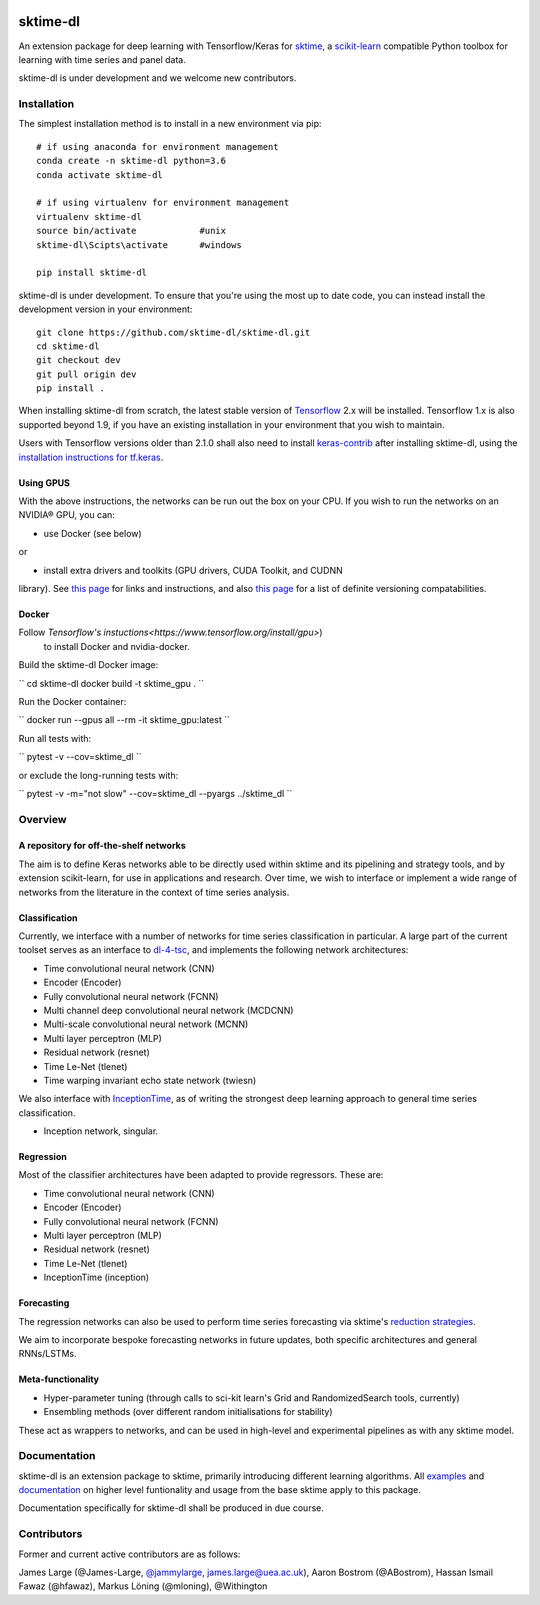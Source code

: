 .. image:: https://travis-ci.com/sktime/sktime-dl.svg?branch=master
    :target: https://travis-ci.com/sktime/sktime-dl
.. image:: https://badge.fury.io/py/sktime-dl.svg
    :target: https://badge.fury.io/py/sktime-dl
.. image:: https://badges.gitter.im/sktime/community.svg
    :target: https://gitter.im/sktime/community?utm_source=badge&utm_medium=badge&utm_campaign=pr-badge


sktime-dl
=========
An extension package for deep learning with Tensorflow/Keras for `sktime <https://github.com/alan-turing-institute/sktime>`__, a `scikit-learn <https://github.com/scikit-learn/scikit-learn>`__ compatible Python toolbox for learning with time series and panel data. 

sktime-dl is under development and we welcome new contributors.

Installation
------------

The simplest installation method is to install in a new environment via pip:
::
	# if using anaconda for environment management
	conda create -n sktime-dl python=3.6
	conda activate sktime-dl
	
	# if using virtualenv for environment management
	virtualenv sktime-dl
	source bin/activate            #unix
	sktime-dl\Scipts\activate      #windows
	
	pip install sktime-dl
	
sktime-dl is under development. To ensure that you're using the most up to date code, you can instead install the development version in your environment: 
::
	git clone https://github.com/sktime-dl/sktime-dl.git
	cd sktime-dl
	git checkout dev
	git pull origin dev
	pip install . 
	
When installing sktime-dl from scratch, the latest stable version of 
`Tensorflow <https://www.tensorflow.org/install/>`__ 2.x will be installed. 
Tensorflow 1.x is also supported beyond 1.9, if you have an existing 
installation in your environment that you wish to maintain. 
	
Users with Tensorflow versions older than 2.1.0 shall also need to install 
`keras-contrib <https://github.com/keras-team/keras-contrib>`__ after installing 
sktime-dl, using the `installation instructions for 
tf.keras <https://github.com/keras-team/keras-contrib#install-keras_contrib-for-tensorflowkeras>`__. 
	
Using GPUS
~~~~~~~~~~
	
With the above instructions, the networks can be run out the box on your CPU. If 
you wish to run the networks on an NVIDIA® GPU, you can:

- use Docker (see below) 

or

- install extra drivers and toolkits (GPU drivers, CUDA Toolkit, and CUDNN 
library). See `this page 
<https://www.tensorflow.org/install/gpu#software_requirements>`__ 
for links and instructions, and also `this page 
<https://www.tensorflow.org/install/source#tested_build_configurations>`__ 
for a list of definite versioning compatabilities.       

Docker
~~~~~~

Follow `Tensorflow's instuctions<https://www.tensorflow.org/install/gpu>`)
 to install Docker and nvidia-docker.

Build the sktime-dl Docker image:

``
cd sktime-dl
docker build -t sktime_gpu .
``

Run the Docker container:

``
docker run --gpus all --rm -it sktime_gpu:latest
``

Run all tests with:

``
pytest -v --cov=sktime_dl
``

or exclude the long-running tests with:

``
pytest -v -m="not slow" --cov=sktime_dl --pyargs ../sktime_dl
``


Overview
--------

A repository for off-the-shelf networks
~~~~~~~~~~~~~~~~~~~~~~~~~~~~~~~~~~~~~~~

The aim is to define Keras networks able to be directly used within sktime and its pipelining and strategy tools, and by extension scikit-learn, for use in applications and research. Over time, we wish to interface or implement a wide range of networks from the literature in the context of time series analysis.

Classification
~~~~~~~~~~~~~~

Currently, we interface with a number of networks for time series classification in particular. A large part of the current toolset serves as an interface to `dl-4-tsc <https://github.com/hfawaz/dl-4-tsc>`__, and implements the following network architectures: 

- Time convolutional neural network (CNN)
- Encoder (Encoder)
- Fully convolutional neural network (FCNN)
- Multi channel deep convolutional neural network (MCDCNN)
- Multi-scale convolutional neural network (MCNN)
- Multi layer perceptron (MLP)
- Residual network (resnet)
- Time Le-Net (tlenet)
- Time warping invariant echo state network (twiesn)

We also interface with `InceptionTime <https://github.com/hfawaz/InceptionTime>`__, as of writing the strongest deep learning approach to general time series classification. 

- Inception network, singular. 

Regression
~~~~~~~~~~

Most of the classifier architectures have been adapted to provide regressors. These are:

- Time convolutional neural network (CNN)
- Encoder (Encoder)
- Fully convolutional neural network (FCNN)
- Multi layer perceptron (MLP)
- Residual network (resnet)
- Time Le-Net (tlenet)
- InceptionTime (inception)

Forecasting
~~~~~~~~~~~

The regression networks can also be used to perform time series forecasting via sktime's `reduction strategies <https://alan-turing-institute.github.io/sktime/examples/forecasting.html#Reduction-strategies>`__. 

We aim to incorporate bespoke forecasting networks in future updates, both specific architectures and general RNNs/LSTMs. 

Meta-functionality
~~~~~~~~~~~~~~~~~~

-	Hyper-parameter tuning (through calls to sci-kit learn's Grid and RandomizedSearch tools, currently) 
-	Ensembling methods (over different random initialisations for stability) 
These act as wrappers to networks, and can be used in high-level and experimental pipelines as with any sktime model. 

Documentation
-------------

sktime-dl is an extension package to sktime, primarily introducing different learning algorithms. All `examples <https://github.com/alan-turing-institute/sktime/tree/master/examples>`__ and `documentation <https://alan-turing-institute.github.io/sktime/>`__ on higher level funtionality and usage from the base sktime apply to this package. 

Documentation specifically for sktime-dl shall be produced in due course.

Contributors
------------
Former and current active contributors are as follows:

James Large (@James-Large, `@jammylarge <https://twitter.com/jammylarge>`__, james.large@uea.ac.uk), Aaron Bostrom (@ABostrom), Hassan Ismail Fawaz (@hfawaz), Markus Löning (@mloning), @Withington
